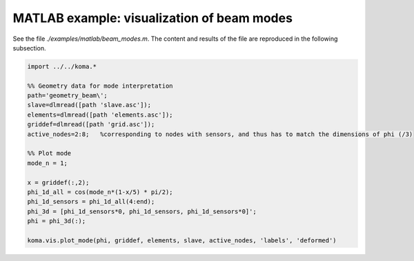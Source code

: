 MATLAB example: visualization of beam modes
--------------------------------------
See the file `./examples/matlab/beam_modes.m`. The content and results of the file are reproduced in the following subsection.

.. code :: matlab

    import ../../koma.*

    %% Geometry data for mode interpretation
    path='geometry_beam\';
    slave=dlmread([path 'slave.asc']);
    elements=dlmread([path 'elements.asc']);
    griddef=dlmread([path 'grid.asc']);
    active_nodes=2:8;   %corresponding to nodes with sensors, and thus has to match the dimensions of phi (/3)

    %% Plot mode
    mode_n = 1;

    x = griddef(:,2);
    phi_1d_all = cos(mode_n*(1-x/5) * pi/2);
    phi_1d_sensors = phi_1d_all(4:end);
    phi_3d = [phi_1d_sensors*0, phi_1d_sensors, phi_1d_sensors*0]';
    phi = phi_3d(:);

    koma.vis.plot_mode(phi, griddef, elements, slave, active_nodes, 'labels', 'deformed')

.. image:: matlab_beam_mode.png